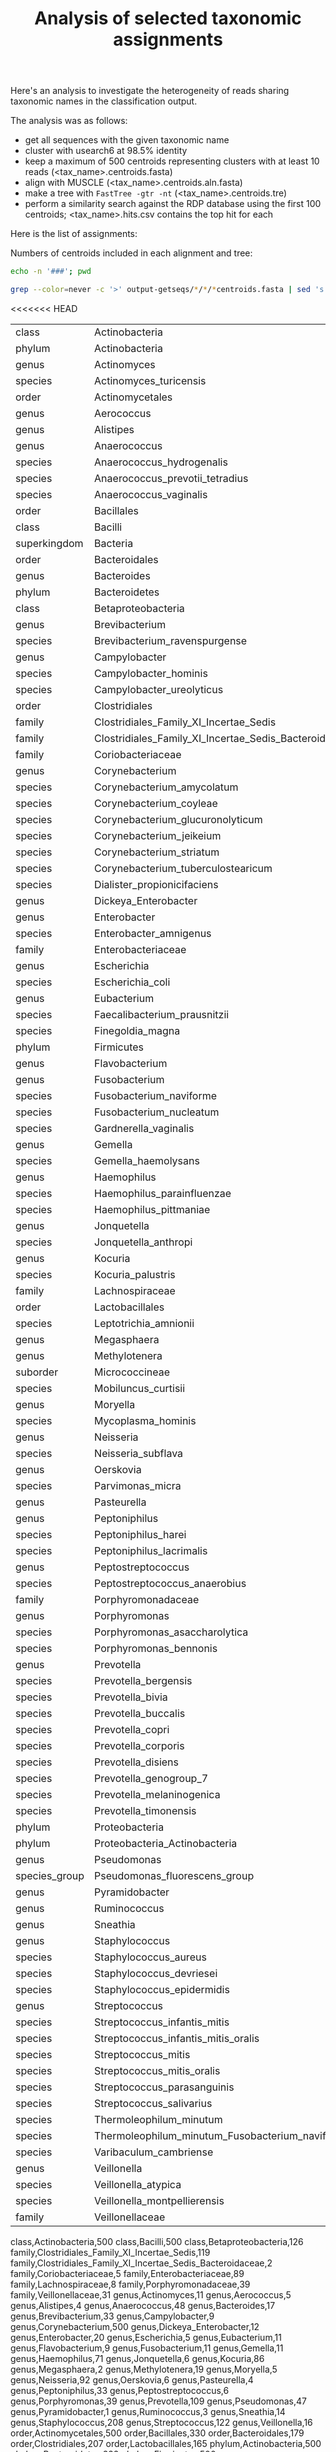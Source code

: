 #+TITLE: Analysis of selected taxonomic assignments
#+OPTIONS: ^:nil
#+PROPERTY: header-args:sh :exports results :results output

Here's an analysis to investigate the heterogeneity of reads sharing
taxonomic names in the classification output.

The analysis was as follows:

- get all sequences with the given taxonomic name
- cluster with usearch6 at 98.5% identity
- keep a maximum of 500 centroids representing clusters with at least 10 reads (<tax_name>.centroids.fasta)
- align with MUSCLE (<tax_name>.centroids.aln.fasta)
- make a tree with =FastTree -gtr -nt= (<tax_name>.centroids.tre)
- perform a similarity search against the RDP database using the first 100 centroids; <tax_name>.hits.csv contains the top hit for each

Here is the list of assignments:

Numbers of centroids included in each alignment and tree:

#+BEGIN_SRC sh
echo -n '###'; pwd
#+END_SRC

#+BEGIN_SRC sh :results output raw :shebang "#!/bin/bash"
grep --color=never -c '>' output-getseqs/*/*/*centroids.fasta | sed 's|[/:]|,|g' | csvcut -C 1,4 | csvsort -c 2 | csvlook -H
#+END_SRC

<<<<<<< HEAD
#+RESULTS:
|---------------+-------------------------------------------------------+-----|
| class         | Actinobacteria                                        | 500 |
| phylum        | Actinobacteria                                        | 500 |
| genus         | Actinomyces                                           |  11 |
| species       | Actinomyces_turicensis                                |   1 |
| order         | Actinomycetales                                       | 500 |
| genus         | Aerococcus                                            |   5 |
| genus         | Alistipes                                             |   4 |
| genus         | Anaerococcus                                          |  48 |
| species       | Anaerococcus_hydrogenalis                             |   3 |
| species       | Anaerococcus_prevotii_tetradius                       |   8 |
| species       | Anaerococcus_vaginalis                                |   4 |
| order         | Bacillales                                            | 330 |
| class         | Bacilli                                               | 500 |
| superkingdom  | Bacteria                                              | 500 |
| order         | Bacteroidales                                         | 179 |
| genus         | Bacteroides                                           |  17 |
| phylum        | Bacteroidetes                                         | 222 |
| class         | Betaproteobacteria                                    | 126 |
| genus         | Brevibacterium                                        |  33 |
| species       | Brevibacterium_ravenspurgense                         |   6 |
| genus         | Campylobacter                                         |   9 |
| species       | Campylobacter_hominis                                 |   3 |
| species       | Campylobacter_ureolyticus                             |   4 |
| order         | Clostridiales                                         | 207 |
| family        | Clostridiales_Family_XI_Incertae_Sedis                | 119 |
| family        | Clostridiales_Family_XI_Incertae_Sedis_Bacteroidaceae |   2 |
| family        | Coriobacteriaceae                                     |   5 |
| genus         | Corynebacterium                                       | 500 |
| species       | Corynebacterium_amycolatum                            |  29 |
| species       | Corynebacterium_coyleae                               |  50 |
| species       | Corynebacterium_glucuronolyticum                      |  18 |
| species       | Corynebacterium_jeikeium                              | 171 |
| species       | Corynebacterium_striatum                              |  46 |
| species       | Corynebacterium_tuberculostearicum                    | 105 |
| species       | Dialister_propionicifaciens                           |   2 |
| genus         | Dickeya_Enterobacter                                  |  12 |
| genus         | Enterobacter                                          |  20 |
| species       | Enterobacter_amnigenus                                |  11 |
| family        | Enterobacteriaceae                                    |  89 |
| genus         | Escherichia                                           |   5 |
| species       | Escherichia_coli                                      |   2 |
| genus         | Eubacterium                                           |  11 |
| species       | Faecalibacterium_prausnitzii                          |   2 |
| species       | Finegoldia_magna                                      |   8 |
| phylum        | Firmicutes                                            | 500 |
| genus         | Flavobacterium                                        |   9 |
| genus         | Fusobacterium                                         |  11 |
| species       | Fusobacterium_naviforme                               |   2 |
| species       | Fusobacterium_nucleatum                               |   5 |
| species       | Gardnerella_vaginalis                                 |  20 |
| genus         | Gemella                                               |  11 |
| species       | Gemella_haemolysans                                   |   4 |
| genus         | Haemophilus                                           |  71 |
| species       | Haemophilus_parainfluenzae                            |  39 |
| species       | Haemophilus_pittmaniae                                |   1 |
| genus         | Jonquetella                                           |   6 |
| species       | Jonquetella_anthropi                                  |   4 |
| genus         | Kocuria                                               |  86 |
| species       | Kocuria_palustris                                     |   2 |
| family        | Lachnospiraceae                                       |   8 |
| order         | Lactobacillales                                       | 165 |
| species       | Leptotrichia_amnionii                                 |   7 |
| genus         | Megasphaera                                           |   2 |
| genus         | Methylotenera                                         |  19 |
| suborder      | Micrococcineae                                        | 187 |
| species       | Mobiluncus_curtisii                                   |   1 |
| genus         | Moryella                                              |   5 |
| species       | Mycoplasma_hominis                                    |   3 |
| genus         | Neisseria                                             |  92 |
| species       | Neisseria_subflava                                    |  41 |
| genus         | Oerskovia                                             |   6 |
| species       | Parvimonas_micra                                      |   2 |
| genus         | Pasteurella                                           |   4 |
| genus         | Peptoniphilus                                         |  33 |
| species       | Peptoniphilus_harei                                   |  11 |
| species       | Peptoniphilus_lacrimalis                              |   6 |
| genus         | Peptostreptococcus                                    |   6 |
| species       | Peptostreptococcus_anaerobius                         |   3 |
| family        | Porphyromonadaceae                                    |  39 |
| genus         | Porphyromonas                                         |  39 |
| species       | Porphyromonas_asaccharolytica                         |   6 |
| species       | Porphyromonas_bennonis                                |  23 |
| genus         | Prevotella                                            | 109 |
| species       | Prevotella_bergensis                                  |   2 |
| species       | Prevotella_bivia                                      |   2 |
| species       | Prevotella_buccalis                                   |  25 |
| species       | Prevotella_copri                                      |  12 |
| species       | Prevotella_corporis                                   |   2 |
| species       | Prevotella_disiens                                    |   2 |
| species       | Prevotella_genogroup_7                                |   4 |
| species       | Prevotella_melaninogenica                             |  21 |
| species       | Prevotella_timonensis                                 |   9 |
| phylum        | Proteobacteria                                        | 354 |
| phylum        | Proteobacteria_Actinobacteria                         |  11 |
| genus         | Pseudomonas                                           |  47 |
| species_group | Pseudomonas_fluorescens_group                         |  20 |
| genus         | Pyramidobacter                                        |   1 |
| genus         | Ruminococcus                                          |   3 |
| genus         | Sneathia                                              |  14 |
| genus         | Staphylococcus                                        | 208 |
| species       | Staphylococcus_aureus                                 |   5 |
| species       | Staphylococcus_devriesei                              |  19 |
| species       | Staphylococcus_epidermidis                            |  24 |
| genus         | Streptococcus                                         | 122 |
| species       | Streptococcus_infantis_mitis                          |   7 |
| species       | Streptococcus_infantis_mitis_oralis                   |  14 |
| species       | Streptococcus_mitis                                   |  43 |
| species       | Streptococcus_mitis_oralis                            |  19 |
| species       | Streptococcus_parasanguinis                           |  14 |
| species       | Streptococcus_salivarius                              |   3 |
| species       | Thermoleophilum_minutum                               | 180 |
| species       | Thermoleophilum_minutum_Fusobacterium_naviforme       |   2 |
| species       | Varibaculum_cambriense                                |   2 |
| genus         | Veillonella                                           |  16 |
| species       | Veillonella_atypica                                   |   5 |
| species       | Veillonella_montpellierensis                          |   6 |
| family        | Veillonellaceae                                       |  31 |
|---------------+-------------------------------------------------------+-----|
class,Actinobacteria,500
class,Bacilli,500
class,Betaproteobacteria,126
family,Clostridiales_Family_XI_Incertae_Sedis,119
family,Clostridiales_Family_XI_Incertae_Sedis_Bacteroidaceae,2
family,Coriobacteriaceae,5
family,Enterobacteriaceae,89
family,Lachnospiraceae,8
family,Porphyromonadaceae,39
family,Veillonellaceae,31
genus,Actinomyces,11
genus,Aerococcus,5
genus,Alistipes,4
genus,Anaerococcus,48
genus,Bacteroides,17
genus,Brevibacterium,33
genus,Campylobacter,9
genus,Corynebacterium,500
genus,Dickeya_Enterobacter,12
genus,Enterobacter,20
genus,Escherichia,5
genus,Eubacterium,11
genus,Flavobacterium,9
genus,Fusobacterium,11
genus,Gemella,11
genus,Haemophilus,71
genus,Jonquetella,6
genus,Kocuria,86
genus,Megasphaera,2
genus,Methylotenera,19
genus,Moryella,5
genus,Neisseria,92
genus,Oerskovia,6
genus,Pasteurella,4
genus,Peptoniphilus,33
genus,Peptostreptococcus,6
genus,Porphyromonas,39
genus,Prevotella,109
genus,Pseudomonas,47
genus,Pyramidobacter,1
genus,Ruminococcus,3
genus,Sneathia,14
genus,Staphylococcus,208
genus,Streptococcus,122
genus,Veillonella,16
order,Actinomycetales,500
order,Bacillales,330
order,Bacteroidales,179
order,Clostridiales,207
order,Lactobacillales,165
phylum,Actinobacteria,500
phylum,Bacteroidetes,222
phylum,Firmicutes,500
phylum,Proteobacteria,354
phylum,Proteobacteria_Actinobacteria,11
species,Actinomyces_turicensis,1
species,Anaerococcus_hydrogenalis,3
species,Anaerococcus_prevotii_tetradius,8
species,Anaerococcus_vaginalis,4
species,Brevibacterium_ravenspurgense,6
species,Campylobacter_hominis,3
species,Campylobacter_ureolyticus,4
species,Corynebacterium_amycolatum,29
species,Corynebacterium_coyleae,50
species,Corynebacterium_glucuronolyticum,18
species,Corynebacterium_jeikeium,171
species,Corynebacterium_striatum,46
species,Corynebacterium_tuberculostearicum,105
species,Dialister_propionicifaciens,2
species,Enterobacter_amnigenus,11
species,Escherichia_coli,2
species,Faecalibacterium_prausnitzii,2
species,Finegoldia_magna,8
species,Fusobacterium_naviforme,2
species,Fusobacterium_nucleatum,5
species,Gardnerella_vaginalis,20
species,Gemella_haemolysans,4
species,Haemophilus_parainfluenzae,39
species,Haemophilus_pittmaniae,1
species,Jonquetella_anthropi,4
species,Kocuria_palustris,2
species,Leptotrichia_amnionii,7
species,Mobiluncus_curtisii,1
species,Mycoplasma_hominis,3
species,Neisseria_subflava,41
species,Parvimonas_micra,2
species,Peptoniphilus_harei,11
species,Peptoniphilus_lacrimalis,6
species,Peptostreptococcus_anaerobius,3
species,Porphyromonas_asaccharolytica,6
species,Porphyromonas_bennonis,23
species,Prevotella_bergensis,2
species,Prevotella_bivia,2
species,Prevotella_buccalis,25
species,Prevotella_copri,12
species,Prevotella_corporis,2
species,Prevotella_disiens,2
species,Prevotella_genogroup_7,4
species,Prevotella_melaninogenica,21
species,Prevotella_timonensis,9
species,Staphylococcus_aureus,5
species,Staphylococcus_devriesei,19
species,Staphylococcus_epidermidis,24
species,Streptococcus_infantis_mitis,7
species,Streptococcus_infantis_mitis_oralis,14
species,Streptococcus_mitis,43
species,Streptococcus_mitis_oralis,19
species,Streptococcus_parasanguinis,14
species,Streptococcus_salivarius,3
species,Thermoleophilum_minutum,180
species,Thermoleophilum_minutum_Fusobacterium_naviforme,2
species,Varibaculum_cambriense,2
species,Veillonella_atypica,5
species,Veillonella_montpellierensis,6
species_group,Pseudomonas_fluorescens_group,20
suborder,Micrococcineae,187
superkingdom,Bacteria,500
class,Actinobacteria.centroids.fasta,500
class,Bacilli.centroids.fasta,500
class,Betaproteobacteria.centroids.fasta,126
family,Clostridiales_Family_XI_Incertae_Sedis.centroids.fasta,119
family,Clostridiales_Family_XI_Incertae_Sedis_Bacteroidaceae.centroids.fasta,2
family,Coriobacteriaceae.centroids.fasta,5
family,Enterobacteriaceae.centroids.fasta,89
family,Lachnospiraceae.centroids.fasta,8
family,Porphyromonadaceae.centroids.fasta,39
family,Veillonellaceae.centroids.fasta,31
genus,Actinomyces.centroids.fasta,11
genus,Aerococcus.centroids.fasta,5
genus,Alistipes.centroids.fasta,4
genus,Anaerococcus.centroids.fasta,48
genus,Bacteroides.centroids.fasta,17
genus,Brevibacterium.centroids.fasta,33
genus,Campylobacter.centroids.fasta,9
genus,Corynebacterium.centroids.fasta,500
genus,Dickeya_Enterobacter.centroids.fasta,12
genus,Enterobacter.centroids.fasta,20
genus,Escherichia.centroids.fasta,5
genus,Eubacterium.centroids.fasta,11
genus,Flavobacterium.centroids.fasta,9
genus,Fusobacterium.centroids.fasta,11
genus,Gemella.centroids.fasta,11
genus,Haemophilus.centroids.fasta,71
genus,Jonquetella.centroids.fasta,6
genus,Kocuria.centroids.fasta,86
genus,Megasphaera.centroids.fasta,2
genus,Methylotenera.centroids.fasta,19
genus,Moryella.centroids.fasta,5
genus,Neisseria.centroids.fasta,92
genus,Oerskovia.centroids.fasta,6
genus,Pasteurella.centroids.fasta,4
genus,Peptoniphilus.centroids.fasta,33
genus,Peptostreptococcus.centroids.fasta,6
genus,Porphyromonas.centroids.fasta,39
genus,Prevotella.centroids.fasta,109
genus,Pseudomonas.centroids.fasta,47
genus,Pyramidobacter.centroids.fasta,1
genus,Ruminococcus.centroids.fasta,3
genus,Sneathia.centroids.fasta,14
genus,Staphylococcus.centroids.fasta,208
genus,Streptococcus.centroids.fasta,122
genus,Veillonella.centroids.fasta,16
order,Actinomycetales.centroids.fasta,500
order,Bacillales.centroids.fasta,330
order,Bacteroidales.centroids.fasta,179
order,Clostridiales.centroids.fasta,207
order,Lactobacillales.centroids.fasta,165
phylum,Actinobacteria.centroids.fasta,500
phylum,Bacteroidetes.centroids.fasta,222
phylum,Firmicutes.centroids.fasta,500
phylum,Proteobacteria.centroids.fasta,354
phylum,Proteobacteria_Actinobacteria.centroids.fasta,11
species,Actinomyces_turicensis.centroids.fasta,1
species,Anaerococcus_hydrogenalis.centroids.fasta,3
species,Anaerococcus_prevotii_tetradius.centroids.fasta,8
species,Anaerococcus_vaginalis.centroids.fasta,4
species,Brevibacterium_ravenspurgense.centroids.fasta,6
species,Campylobacter_hominis.centroids.fasta,3
species,Campylobacter_ureolyticus.centroids.fasta,4
species,Corynebacterium_amycolatum.centroids.fasta,29
species,Corynebacterium_coyleae.centroids.fasta,50
species,Corynebacterium_glucuronolyticum.centroids.fasta,18
species,Corynebacterium_jeikeium.centroids.fasta,171
species,Corynebacterium_striatum.centroids.fasta,46
species,Corynebacterium_tuberculostearicum.centroids.fasta,105
species,Dialister_propionicifaciens.centroids.fasta,2
species,Enterobacter_amnigenus.centroids.fasta,11
species,Escherichia_coli.centroids.fasta,2
species,Faecalibacterium_prausnitzii.centroids.fasta,2
species,Finegoldia_magna.centroids.fasta,8
species,Fusobacterium_naviforme.centroids.fasta,2
species,Fusobacterium_nucleatum.centroids.fasta,5
species,Gardnerella_vaginalis.centroids.fasta,20
species,Gemella_haemolysans.centroids.fasta,4
species,Haemophilus_parainfluenzae.centroids.fasta,39
species,Haemophilus_pittmaniae.centroids.fasta,1
species,Jonquetella_anthropi.centroids.fasta,4
species,Kocuria_palustris.centroids.fasta,2
species,Leptotrichia_amnionii.centroids.fasta,7
species,Mobiluncus_curtisii.centroids.fasta,1
species,Mycoplasma_hominis.centroids.fasta,3
species,Neisseria_subflava.centroids.fasta,41
species,Parvimonas_micra.centroids.fasta,2
species,Peptoniphilus_harei.centroids.fasta,11
species,Peptoniphilus_lacrimalis.centroids.fasta,6
species,Peptostreptococcus_anaerobius.centroids.fasta,3
species,Porphyromonas_asaccharolytica.centroids.fasta,6
species,Porphyromonas_bennonis.centroids.fasta,23
species,Prevotella_bergensis.centroids.fasta,2
species,Prevotella_bivia.centroids.fasta,2
species,Prevotella_buccalis.centroids.fasta,25
species,Prevotella_copri.centroids.fasta,12
species,Prevotella_corporis.centroids.fasta,2
species,Prevotella_disiens.centroids.fasta,2
species,Prevotella_genogroup_7.centroids.fasta,4
species,Prevotella_melaninogenica.centroids.fasta,21
species,Prevotella_timonensis.centroids.fasta,9
species,Staphylococcus_aureus.centroids.fasta,5
species,Staphylococcus_devriesei.centroids.fasta,19
species,Staphylococcus_epidermidis.centroids.fasta,24
species,Streptococcus_infantis_mitis.centroids.fasta,7
species,Streptococcus_infantis_mitis_oralis.centroids.fasta,14
species,Streptococcus_mitis.centroids.fasta,43
species,Streptococcus_mitis_oralis.centroids.fasta,19
species,Streptococcus_parasanguinis.centroids.fasta,14
species,Streptococcus_salivarius.centroids.fasta,3
species,Thermoleophilum_minutum.centroids.fasta,180
species,Thermoleophilum_minutum_Fusobacterium_naviforme.centroids.fasta,2
species,Varibaculum_cambriense.centroids.fasta,2
species,Veillonella_atypica.centroids.fasta,5
species,Veillonella_montpellierensis.centroids.fasta,6
species_group,Pseudomonas_fluorescens_group.centroids.fasta,20
suborder,Micrococcineae.centroids.fasta,187
superkingdom,Bacteria.centroids.fasta,500
class,Actinobacteria,Actinobacteria.centroids.fasta,500
class,Bacilli,Bacilli.centroids.fasta,500
class,Betaproteobacteria,Betaproteobacteria.centroids.fasta,126
family,Clostridiales_Family_XI_Incertae_Sedis,Clostridiales_Family_XI_Incertae_Sedis.centroids.fasta,119
family,Clostridiales_Family_XI_Incertae_Sedis_Bacteroidaceae,Clostridiales_Family_XI_Incertae_Sedis_Bacteroidaceae.centroids.fasta,2
family,Coriobacteriaceae,Coriobacteriaceae.centroids.fasta,5
family,Enterobacteriaceae,Enterobacteriaceae.centroids.fasta,89
family,Lachnospiraceae,Lachnospiraceae.centroids.fasta,8
family,Porphyromonadaceae,Porphyromonadaceae.centroids.fasta,39
family,Veillonellaceae,Veillonellaceae.centroids.fasta,31
genus,Actinomyces,Actinomyces.centroids.fasta,11
genus,Aerococcus,Aerococcus.centroids.fasta,5
genus,Alistipes,Alistipes.centroids.fasta,4
genus,Anaerococcus,Anaerococcus.centroids.fasta,48
genus,Bacteroides,Bacteroides.centroids.fasta,17
genus,Brevibacterium,Brevibacterium.centroids.fasta,33
genus,Campylobacter,Campylobacter.centroids.fasta,9
genus,Corynebacterium,Corynebacterium.centroids.fasta,500
genus,Dickeya_Enterobacter,Dickeya_Enterobacter.centroids.fasta,12
genus,Enterobacter,Enterobacter.centroids.fasta,20
genus,Escherichia,Escherichia.centroids.fasta,5
genus,Eubacterium,Eubacterium.centroids.fasta,11
genus,Flavobacterium,Flavobacterium.centroids.fasta,9
genus,Fusobacterium,Fusobacterium.centroids.fasta,11
genus,Gemella,Gemella.centroids.fasta,11
genus,Haemophilus,Haemophilus.centroids.fasta,71
genus,Jonquetella,Jonquetella.centroids.fasta,6
genus,Kocuria,Kocuria.centroids.fasta,86
genus,Megasphaera,Megasphaera.centroids.fasta,2
genus,Methylotenera,Methylotenera.centroids.fasta,19
genus,Moryella,Moryella.centroids.fasta,5
genus,Neisseria,Neisseria.centroids.fasta,92
genus,Oerskovia,Oerskovia.centroids.fasta,6
genus,Pasteurella,Pasteurella.centroids.fasta,4
genus,Peptoniphilus,Peptoniphilus.centroids.fasta,33
genus,Peptostreptococcus,Peptostreptococcus.centroids.fasta,6
genus,Porphyromonas,Porphyromonas.centroids.fasta,39
genus,Prevotella,Prevotella.centroids.fasta,109
genus,Pseudomonas,Pseudomonas.centroids.fasta,47
genus,Pyramidobacter,Pyramidobacter.centroids.fasta,1
genus,Ruminococcus,Ruminococcus.centroids.fasta,3
genus,Sneathia,Sneathia.centroids.fasta,14
genus,Staphylococcus,Staphylococcus.centroids.fasta,208
genus,Streptococcus,Streptococcus.centroids.fasta,122
genus,Veillonella,Veillonella.centroids.fasta,16
order,Actinomycetales,Actinomycetales.centroids.fasta,500
order,Bacillales,Bacillales.centroids.fasta,330
order,Bacteroidales,Bacteroidales.centroids.fasta,179
order,Clostridiales,Clostridiales.centroids.fasta,207
order,Lactobacillales,Lactobacillales.centroids.fasta,165
phylum,Actinobacteria,Actinobacteria.centroids.fasta,500
phylum,Bacteroidetes,Bacteroidetes.centroids.fasta,222
phylum,Firmicutes,Firmicutes.centroids.fasta,500
phylum,Proteobacteria,Proteobacteria.centroids.fasta,354
phylum,Proteobacteria_Actinobacteria,Proteobacteria_Actinobacteria.centroids.fasta,11
species,Actinomyces_turicensis,Actinomyces_turicensis.centroids.fasta,1
species,Anaerococcus_hydrogenalis,Anaerococcus_hydrogenalis.centroids.fasta,3
species,Anaerococcus_prevotii_tetradius,Anaerococcus_prevotii_tetradius.centroids.fasta,8
species,Anaerococcus_vaginalis,Anaerococcus_vaginalis.centroids.fasta,4
species,Brevibacterium_ravenspurgense,Brevibacterium_ravenspurgense.centroids.fasta,6
species,Campylobacter_hominis,Campylobacter_hominis.centroids.fasta,3
species,Campylobacter_ureolyticus,Campylobacter_ureolyticus.centroids.fasta,4
species,Corynebacterium_amycolatum,Corynebacterium_amycolatum.centroids.fasta,29
species,Corynebacterium_coyleae,Corynebacterium_coyleae.centroids.fasta,50
species,Corynebacterium_glucuronolyticum,Corynebacterium_glucuronolyticum.centroids.fasta,18
species,Corynebacterium_jeikeium,Corynebacterium_jeikeium.centroids.fasta,171
species,Corynebacterium_striatum,Corynebacterium_striatum.centroids.fasta,46
species,Corynebacterium_tuberculostearicum,Corynebacterium_tuberculostearicum.centroids.fasta,105
species,Dialister_propionicifaciens,Dialister_propionicifaciens.centroids.fasta,2
species,Enterobacter_amnigenus,Enterobacter_amnigenus.centroids.fasta,11
species,Escherichia_coli,Escherichia_coli.centroids.fasta,2
species,Faecalibacterium_prausnitzii,Faecalibacterium_prausnitzii.centroids.fasta,2
species,Finegoldia_magna,Finegoldia_magna.centroids.fasta,8
species,Fusobacterium_naviforme,Fusobacterium_naviforme.centroids.fasta,2
species,Fusobacterium_nucleatum,Fusobacterium_nucleatum.centroids.fasta,5
species,Gardnerella_vaginalis,Gardnerella_vaginalis.centroids.fasta,20
species,Gemella_haemolysans,Gemella_haemolysans.centroids.fasta,4
species,Haemophilus_parainfluenzae,Haemophilus_parainfluenzae.centroids.fasta,39
species,Haemophilus_pittmaniae,Haemophilus_pittmaniae.centroids.fasta,1
species,Jonquetella_anthropi,Jonquetella_anthropi.centroids.fasta,4
species,Kocuria_palustris,Kocuria_palustris.centroids.fasta,2
species,Leptotrichia_amnionii,Leptotrichia_amnionii.centroids.fasta,7
species,Mobiluncus_curtisii,Mobiluncus_curtisii.centroids.fasta,1
species,Mycoplasma_hominis,Mycoplasma_hominis.centroids.fasta,3
species,Neisseria_subflava,Neisseria_subflava.centroids.fasta,41
species,Parvimonas_micra,Parvimonas_micra.centroids.fasta,2
species,Peptoniphilus_harei,Peptoniphilus_harei.centroids.fasta,11
species,Peptoniphilus_lacrimalis,Peptoniphilus_lacrimalis.centroids.fasta,6
species,Peptostreptococcus_anaerobius,Peptostreptococcus_anaerobius.centroids.fasta,3
species,Porphyromonas_asaccharolytica,Porphyromonas_asaccharolytica.centroids.fasta,6
species,Porphyromonas_bennonis,Porphyromonas_bennonis.centroids.fasta,23
species,Prevotella_bergensis,Prevotella_bergensis.centroids.fasta,2
species,Prevotella_bivia,Prevotella_bivia.centroids.fasta,2
species,Prevotella_buccalis,Prevotella_buccalis.centroids.fasta,25
species,Prevotella_copri,Prevotella_copri.centroids.fasta,12
species,Prevotella_corporis,Prevotella_corporis.centroids.fasta,2
species,Prevotella_disiens,Prevotella_disiens.centroids.fasta,2
species,Prevotella_genogroup_7,Prevotella_genogroup_7.centroids.fasta,4
species,Prevotella_melaninogenica,Prevotella_melaninogenica.centroids.fasta,21
species,Prevotella_timonensis,Prevotella_timonensis.centroids.fasta,9
species,Staphylococcus_aureus,Staphylococcus_aureus.centroids.fasta,5
species,Staphylococcus_devriesei,Staphylococcus_devriesei.centroids.fasta,19
species,Staphylococcus_epidermidis,Staphylococcus_epidermidis.centroids.fasta,24
species,Streptococcus_infantis_mitis,Streptococcus_infantis_mitis.centroids.fasta,7
species,Streptococcus_infantis_mitis_oralis,Streptococcus_infantis_mitis_oralis.centroids.fasta,14
species,Streptococcus_mitis,Streptococcus_mitis.centroids.fasta,43
species,Streptococcus_mitis_oralis,Streptococcus_mitis_oralis.centroids.fasta,19
species,Streptococcus_parasanguinis,Streptococcus_parasanguinis.centroids.fasta,14
species,Streptococcus_salivarius,Streptococcus_salivarius.centroids.fasta,3
species,Thermoleophilum_minutum,Thermoleophilum_minutum.centroids.fasta,180
species,Thermoleophilum_minutum_Fusobacterium_naviforme,Thermoleophilum_minutum_Fusobacterium_naviforme.centroids.fasta,2
species,Varibaculum_cambriense,Varibaculum_cambriense.centroids.fasta,2
species,Veillonella_atypica,Veillonella_atypica.centroids.fasta,5
species,Veillonella_montpellierensis,Veillonella_montpellierensis.centroids.fasta,6
species_group,Pseudomonas_fluorescens_group,Pseudomonas_fluorescens_group.centroids.fasta,20
suborder,Micrococcineae,Micrococcineae.centroids.fasta,187
superkingdom,Bacteria,Bacteria.centroids.fasta,500
output-getseqs,class,Actinobacteria,Actinobacteria.centroids.fasta,500
output-getseqs,class,Bacilli,Bacilli.centroids.fasta,500
output-getseqs,class,Betaproteobacteria,Betaproteobacteria.centroids.fasta,126
output-getseqs,family,Clostridiales_Family_XI_Incertae_Sedis,Clostridiales_Family_XI_Incertae_Sedis.centroids.fasta,119
output-getseqs,family,Clostridiales_Family_XI_Incertae_Sedis_Bacteroidaceae,Clostridiales_Family_XI_Incertae_Sedis_Bacteroidaceae.centroids.fasta,2
output-getseqs,family,Coriobacteriaceae,Coriobacteriaceae.centroids.fasta,5
output-getseqs,family,Enterobacteriaceae,Enterobacteriaceae.centroids.fasta,89
output-getseqs,family,Lachnospiraceae,Lachnospiraceae.centroids.fasta,8
output-getseqs,family,Porphyromonadaceae,Porphyromonadaceae.centroids.fasta,39
output-getseqs,family,Veillonellaceae,Veillonellaceae.centroids.fasta,31
output-getseqs,genus,Actinomyces,Actinomyces.centroids.fasta,11
output-getseqs,genus,Aerococcus,Aerococcus.centroids.fasta,5
output-getseqs,genus,Alistipes,Alistipes.centroids.fasta,4
output-getseqs,genus,Anaerococcus,Anaerococcus.centroids.fasta,48
output-getseqs,genus,Bacteroides,Bacteroides.centroids.fasta,17
output-getseqs,genus,Brevibacterium,Brevibacterium.centroids.fasta,33
output-getseqs,genus,Campylobacter,Campylobacter.centroids.fasta,9
output-getseqs,genus,Corynebacterium,Corynebacterium.centroids.fasta,500
output-getseqs,genus,Dickeya_Enterobacter,Dickeya_Enterobacter.centroids.fasta,12
output-getseqs,genus,Enterobacter,Enterobacter.centroids.fasta,20
output-getseqs,genus,Escherichia,Escherichia.centroids.fasta,5
output-getseqs,genus,Eubacterium,Eubacterium.centroids.fasta,11
output-getseqs,genus,Flavobacterium,Flavobacterium.centroids.fasta,9
output-getseqs,genus,Fusobacterium,Fusobacterium.centroids.fasta,11
output-getseqs,genus,Gemella,Gemella.centroids.fasta,11
output-getseqs,genus,Haemophilus,Haemophilus.centroids.fasta,71
output-getseqs,genus,Jonquetella,Jonquetella.centroids.fasta,6
output-getseqs,genus,Kocuria,Kocuria.centroids.fasta,86
output-getseqs,genus,Megasphaera,Megasphaera.centroids.fasta,2
output-getseqs,genus,Methylotenera,Methylotenera.centroids.fasta,19
output-getseqs,genus,Moryella,Moryella.centroids.fasta,5
output-getseqs,genus,Neisseria,Neisseria.centroids.fasta,92
output-getseqs,genus,Oerskovia,Oerskovia.centroids.fasta,6
output-getseqs,genus,Pasteurella,Pasteurella.centroids.fasta,4
output-getseqs,genus,Peptoniphilus,Peptoniphilus.centroids.fasta,33
output-getseqs,genus,Peptostreptococcus,Peptostreptococcus.centroids.fasta,6
output-getseqs,genus,Porphyromonas,Porphyromonas.centroids.fasta,39
output-getseqs,genus,Prevotella,Prevotella.centroids.fasta,109
output-getseqs,genus,Pseudomonas,Pseudomonas.centroids.fasta,47
output-getseqs,genus,Pyramidobacter,Pyramidobacter.centroids.fasta,1
output-getseqs,genus,Ruminococcus,Ruminococcus.centroids.fasta,3
output-getseqs,genus,Sneathia,Sneathia.centroids.fasta,14
output-getseqs,genus,Staphylococcus,Staphylococcus.centroids.fasta,208
output-getseqs,genus,Streptococcus,Streptococcus.centroids.fasta,122
output-getseqs,genus,Veillonella,Veillonella.centroids.fasta,16
output-getseqs,order,Actinomycetales,Actinomycetales.centroids.fasta,500
output-getseqs,order,Bacillales,Bacillales.centroids.fasta,330
output-getseqs,order,Bacteroidales,Bacteroidales.centroids.fasta,179
output-getseqs,order,Clostridiales,Clostridiales.centroids.fasta,207
output-getseqs,order,Lactobacillales,Lactobacillales.centroids.fasta,165
output-getseqs,phylum,Actinobacteria,Actinobacteria.centroids.fasta,500
output-getseqs,phylum,Bacteroidetes,Bacteroidetes.centroids.fasta,222
output-getseqs,phylum,Firmicutes,Firmicutes.centroids.fasta,500
output-getseqs,phylum,Proteobacteria,Proteobacteria.centroids.fasta,354
output-getseqs,phylum,Proteobacteria_Actinobacteria,Proteobacteria_Actinobacteria.centroids.fasta,11
output-getseqs,species,Actinomyces_turicensis,Actinomyces_turicensis.centroids.fasta,1
output-getseqs,species,Anaerococcus_hydrogenalis,Anaerococcus_hydrogenalis.centroids.fasta,3
output-getseqs,species,Anaerococcus_prevotii_tetradius,Anaerococcus_prevotii_tetradius.centroids.fasta,8
output-getseqs,species,Anaerococcus_vaginalis,Anaerococcus_vaginalis.centroids.fasta,4
output-getseqs,species,Brevibacterium_ravenspurgense,Brevibacterium_ravenspurgense.centroids.fasta,6
output-getseqs,species,Campylobacter_hominis,Campylobacter_hominis.centroids.fasta,3
output-getseqs,species,Campylobacter_ureolyticus,Campylobacter_ureolyticus.centroids.fasta,4
output-getseqs,species,Corynebacterium_amycolatum,Corynebacterium_amycolatum.centroids.fasta,29
output-getseqs,species,Corynebacterium_coyleae,Corynebacterium_coyleae.centroids.fasta,50
output-getseqs,species,Corynebacterium_glucuronolyticum,Corynebacterium_glucuronolyticum.centroids.fasta,18
output-getseqs,species,Corynebacterium_jeikeium,Corynebacterium_jeikeium.centroids.fasta,171
output-getseqs,species,Corynebacterium_striatum,Corynebacterium_striatum.centroids.fasta,46
output-getseqs,species,Corynebacterium_tuberculostearicum,Corynebacterium_tuberculostearicum.centroids.fasta,105
output-getseqs,species,Dialister_propionicifaciens,Dialister_propionicifaciens.centroids.fasta,2
output-getseqs,species,Enterobacter_amnigenus,Enterobacter_amnigenus.centroids.fasta,11
output-getseqs,species,Escherichia_coli,Escherichia_coli.centroids.fasta,2
output-getseqs,species,Faecalibacterium_prausnitzii,Faecalibacterium_prausnitzii.centroids.fasta,2
output-getseqs,species,Finegoldia_magna,Finegoldia_magna.centroids.fasta,8
output-getseqs,species,Fusobacterium_naviforme,Fusobacterium_naviforme.centroids.fasta,2
output-getseqs,species,Fusobacterium_nucleatum,Fusobacterium_nucleatum.centroids.fasta,5
output-getseqs,species,Gardnerella_vaginalis,Gardnerella_vaginalis.centroids.fasta,20
output-getseqs,species,Gemella_haemolysans,Gemella_haemolysans.centroids.fasta,4
output-getseqs,species,Haemophilus_parainfluenzae,Haemophilus_parainfluenzae.centroids.fasta,39
output-getseqs,species,Haemophilus_pittmaniae,Haemophilus_pittmaniae.centroids.fasta,1
output-getseqs,species,Jonquetella_anthropi,Jonquetella_anthropi.centroids.fasta,4
output-getseqs,species,Kocuria_palustris,Kocuria_palustris.centroids.fasta,2
output-getseqs,species,Leptotrichia_amnionii,Leptotrichia_amnionii.centroids.fasta,7
output-getseqs,species,Mobiluncus_curtisii,Mobiluncus_curtisii.centroids.fasta,1
output-getseqs,species,Mycoplasma_hominis,Mycoplasma_hominis.centroids.fasta,3
output-getseqs,species,Neisseria_subflava,Neisseria_subflava.centroids.fasta,41
output-getseqs,species,Parvimonas_micra,Parvimonas_micra.centroids.fasta,2
output-getseqs,species,Peptoniphilus_harei,Peptoniphilus_harei.centroids.fasta,11
output-getseqs,species,Peptoniphilus_lacrimalis,Peptoniphilus_lacrimalis.centroids.fasta,6
output-getseqs,species,Peptostreptococcus_anaerobius,Peptostreptococcus_anaerobius.centroids.fasta,3
output-getseqs,species,Porphyromonas_asaccharolytica,Porphyromonas_asaccharolytica.centroids.fasta,6
output-getseqs,species,Porphyromonas_bennonis,Porphyromonas_bennonis.centroids.fasta,23
output-getseqs,species,Prevotella_bergensis,Prevotella_bergensis.centroids.fasta,2
output-getseqs,species,Prevotella_bivia,Prevotella_bivia.centroids.fasta,2
output-getseqs,species,Prevotella_buccalis,Prevotella_buccalis.centroids.fasta,25
output-getseqs,species,Prevotella_copri,Prevotella_copri.centroids.fasta,12
output-getseqs,species,Prevotella_corporis,Prevotella_corporis.centroids.fasta,2
output-getseqs,species,Prevotella_disiens,Prevotella_disiens.centroids.fasta,2
output-getseqs,species,Prevotella_genogroup_7,Prevotella_genogroup_7.centroids.fasta,4
output-getseqs,species,Prevotella_melaninogenica,Prevotella_melaninogenica.centroids.fasta,21
output-getseqs,species,Prevotella_timonensis,Prevotella_timonensis.centroids.fasta,9
output-getseqs,species,Staphylococcus_aureus,Staphylococcus_aureus.centroids.fasta,5
output-getseqs,species,Staphylococcus_devriesei,Staphylococcus_devriesei.centroids.fasta,19
output-getseqs,species,Staphylococcus_epidermidis,Staphylococcus_epidermidis.centroids.fasta,24
output-getseqs,species,Streptococcus_infantis_mitis,Streptococcus_infantis_mitis.centroids.fasta,7
output-getseqs,species,Streptococcus_infantis_mitis_oralis,Streptococcus_infantis_mitis_oralis.centroids.fasta,14
output-getseqs,species,Streptococcus_mitis,Streptococcus_mitis.centroids.fasta,43
output-getseqs,species,Streptococcus_mitis_oralis,Streptococcus_mitis_oralis.centroids.fasta,19
output-getseqs,species,Streptococcus_parasanguinis,Streptococcus_parasanguinis.centroids.fasta,14
output-getseqs,species,Streptococcus_salivarius,Streptococcus_salivarius.centroids.fasta,3
output-getseqs,species,Thermoleophilum_minutum,Thermoleophilum_minutum.centroids.fasta,180
output-getseqs,species,Thermoleophilum_minutum_Fusobacterium_naviforme,Thermoleophilum_minutum_Fusobacterium_naviforme.centroids.fasta,2
output-getseqs,species,Varibaculum_cambriense,Varibaculum_cambriense.centroids.fasta,2
output-getseqs,species,Veillonella_atypica,Veillonella_atypica.centroids.fasta,5
output-getseqs,species,Veillonella_montpellierensis,Veillonella_montpellierensis.centroids.fasta,6
output-getseqs,species_group,Pseudomonas_fluorescens_group,Pseudomonas_fluorescens_group.centroids.fasta,20
output-getseqs,suborder,Micrococcineae,Micrococcineae.centroids.fasta,187
output-getseqs,superkingdom,Bacteria,Bacteria.centroids.fasta,500
output-getseqs/class/Actinobacteria/Actinobacteria.centroids.fasta:500
output-getseqs/class/Bacilli/Bacilli.centroids.fasta:500
output-getseqs/class/Betaproteobacteria/Betaproteobacteria.centroids.fasta:126
output-getseqs/family/Clostridiales_Family_XI_Incertae_Sedis/Clostridiales_Family_XI_Incertae_Sedis.centroids.fasta:119
output-getseqs/family/Clostridiales_Family_XI_Incertae_Sedis_Bacteroidaceae/Clostridiales_Family_XI_Incertae_Sedis_Bacteroidaceae.centroids.fasta:2
output-getseqs/family/Coriobacteriaceae/Coriobacteriaceae.centroids.fasta:5
output-getseqs/family/Enterobacteriaceae/Enterobacteriaceae.centroids.fasta:89
output-getseqs/family/Lachnospiraceae/Lachnospiraceae.centroids.fasta:8
output-getseqs/family/Porphyromonadaceae/Porphyromonadaceae.centroids.fasta:39
output-getseqs/family/Veillonellaceae/Veillonellaceae.centroids.fasta:31
output-getseqs/genus/Actinomyces/Actinomyces.centroids.fasta:11
output-getseqs/genus/Aerococcus/Aerococcus.centroids.fasta:5
output-getseqs/genus/Alistipes/Alistipes.centroids.fasta:4
output-getseqs/genus/Anaerococcus/Anaerococcus.centroids.fasta:48
output-getseqs/genus/Bacteroides/Bacteroides.centroids.fasta:17
output-getseqs/genus/Brevibacterium/Brevibacterium.centroids.fasta:33
output-getseqs/genus/Campylobacter/Campylobacter.centroids.fasta:9
output-getseqs/genus/Corynebacterium/Corynebacterium.centroids.fasta:500
output-getseqs/genus/Dickeya_Enterobacter/Dickeya_Enterobacter.centroids.fasta:12
output-getseqs/genus/Enterobacter/Enterobacter.centroids.fasta:20
output-getseqs/genus/Escherichia/Escherichia.centroids.fasta:5
output-getseqs/genus/Eubacterium/Eubacterium.centroids.fasta:11
output-getseqs/genus/Flavobacterium/Flavobacterium.centroids.fasta:9
output-getseqs/genus/Fusobacterium/Fusobacterium.centroids.fasta:11
output-getseqs/genus/Gemella/Gemella.centroids.fasta:11
output-getseqs/genus/Haemophilus/Haemophilus.centroids.fasta:71
output-getseqs/genus/Jonquetella/Jonquetella.centroids.fasta:6
output-getseqs/genus/Kocuria/Kocuria.centroids.fasta:86
output-getseqs/genus/Megasphaera/Megasphaera.centroids.fasta:2
output-getseqs/genus/Methylotenera/Methylotenera.centroids.fasta:19
output-getseqs/genus/Moryella/Moryella.centroids.fasta:5
output-getseqs/genus/Neisseria/Neisseria.centroids.fasta:92
output-getseqs/genus/Oerskovia/Oerskovia.centroids.fasta:6
output-getseqs/genus/Pasteurella/Pasteurella.centroids.fasta:4
output-getseqs/genus/Peptoniphilus/Peptoniphilus.centroids.fasta:33
output-getseqs/genus/Peptostreptococcus/Peptostreptococcus.centroids.fasta:6
output-getseqs/genus/Porphyromonas/Porphyromonas.centroids.fasta:39
output-getseqs/genus/Prevotella/Prevotella.centroids.fasta:109
output-getseqs/genus/Pseudomonas/Pseudomonas.centroids.fasta:47
output-getseqs/genus/Pyramidobacter/Pyramidobacter.centroids.fasta:1
output-getseqs/genus/Ruminococcus/Ruminococcus.centroids.fasta:3
output-getseqs/genus/Sneathia/Sneathia.centroids.fasta:14
output-getseqs/genus/Staphylococcus/Staphylococcus.centroids.fasta:208
output-getseqs/genus/Streptococcus/Streptococcus.centroids.fasta:122
output-getseqs/genus/Veillonella/Veillonella.centroids.fasta:16
output-getseqs/order/Actinomycetales/Actinomycetales.centroids.fasta:500
output-getseqs/order/Bacillales/Bacillales.centroids.fasta:330
output-getseqs/order/Bacteroidales/Bacteroidales.centroids.fasta:179
output-getseqs/order/Clostridiales/Clostridiales.centroids.fasta:207
output-getseqs/order/Lactobacillales/Lactobacillales.centroids.fasta:165
output-getseqs/phylum/Actinobacteria/Actinobacteria.centroids.fasta:500
output-getseqs/phylum/Bacteroidetes/Bacteroidetes.centroids.fasta:222
output-getseqs/phylum/Firmicutes/Firmicutes.centroids.fasta:500
output-getseqs/phylum/Proteobacteria/Proteobacteria.centroids.fasta:354
output-getseqs/phylum/Proteobacteria_Actinobacteria/Proteobacteria_Actinobacteria.centroids.fasta:11
output-getseqs/species/Actinomyces_turicensis/Actinomyces_turicensis.centroids.fasta:1
output-getseqs/species/Anaerococcus_hydrogenalis/Anaerococcus_hydrogenalis.centroids.fasta:3
output-getseqs/species/Anaerococcus_prevotii_tetradius/Anaerococcus_prevotii_tetradius.centroids.fasta:8
output-getseqs/species/Anaerococcus_vaginalis/Anaerococcus_vaginalis.centroids.fasta:4
output-getseqs/species/Brevibacterium_ravenspurgense/Brevibacterium_ravenspurgense.centroids.fasta:6
output-getseqs/species/Campylobacter_hominis/Campylobacter_hominis.centroids.fasta:3
output-getseqs/species/Campylobacter_ureolyticus/Campylobacter_ureolyticus.centroids.fasta:4
output-getseqs/species/Corynebacterium_amycolatum/Corynebacterium_amycolatum.centroids.fasta:29
output-getseqs/species/Corynebacterium_coyleae/Corynebacterium_coyleae.centroids.fasta:50
output-getseqs/species/Corynebacterium_glucuronolyticum/Corynebacterium_glucuronolyticum.centroids.fasta:18
output-getseqs/species/Corynebacterium_jeikeium/Corynebacterium_jeikeium.centroids.fasta:171
output-getseqs/species/Corynebacterium_striatum/Corynebacterium_striatum.centroids.fasta:46
output-getseqs/species/Corynebacterium_tuberculostearicum/Corynebacterium_tuberculostearicum.centroids.fasta:105
output-getseqs/species/Dialister_propionicifaciens/Dialister_propionicifaciens.centroids.fasta:2
output-getseqs/species/Enterobacter_amnigenus/Enterobacter_amnigenus.centroids.fasta:11
output-getseqs/species/Escherichia_coli/Escherichia_coli.centroids.fasta:2
output-getseqs/species/Faecalibacterium_prausnitzii/Faecalibacterium_prausnitzii.centroids.fasta:2
output-getseqs/species/Finegoldia_magna/Finegoldia_magna.centroids.fasta:8
output-getseqs/species/Fusobacterium_naviforme/Fusobacterium_naviforme.centroids.fasta:2
output-getseqs/species/Fusobacterium_nucleatum/Fusobacterium_nucleatum.centroids.fasta:5
output-getseqs/species/Gardnerella_vaginalis/Gardnerella_vaginalis.centroids.fasta:20
output-getseqs/species/Gemella_haemolysans/Gemella_haemolysans.centroids.fasta:4
output-getseqs/species/Haemophilus_parainfluenzae/Haemophilus_parainfluenzae.centroids.fasta:39
output-getseqs/species/Haemophilus_pittmaniae/Haemophilus_pittmaniae.centroids.fasta:1
output-getseqs/species/Jonquetella_anthropi/Jonquetella_anthropi.centroids.fasta:4
output-getseqs/species/Kocuria_palustris/Kocuria_palustris.centroids.fasta:2
output-getseqs/species/Leptotrichia_amnionii/Leptotrichia_amnionii.centroids.fasta:7
output-getseqs/species/Mobiluncus_curtisii/Mobiluncus_curtisii.centroids.fasta:1
output-getseqs/species/Mycoplasma_hominis/Mycoplasma_hominis.centroids.fasta:3
output-getseqs/species/Neisseria_subflava/Neisseria_subflava.centroids.fasta:41
output-getseqs/species/Parvimonas_micra/Parvimonas_micra.centroids.fasta:2
output-getseqs/species/Peptoniphilus_harei/Peptoniphilus_harei.centroids.fasta:11
output-getseqs/species/Peptoniphilus_lacrimalis/Peptoniphilus_lacrimalis.centroids.fasta:6
output-getseqs/species/Peptostreptococcus_anaerobius/Peptostreptococcus_anaerobius.centroids.fasta:3
output-getseqs/species/Porphyromonas_asaccharolytica/Porphyromonas_asaccharolytica.centroids.fasta:6
output-getseqs/species/Porphyromonas_bennonis/Porphyromonas_bennonis.centroids.fasta:23
output-getseqs/species/Prevotella_bergensis/Prevotella_bergensis.centroids.fasta:2
output-getseqs/species/Prevotella_bivia/Prevotella_bivia.centroids.fasta:2
output-getseqs/species/Prevotella_buccalis/Prevotella_buccalis.centroids.fasta:25
output-getseqs/species/Prevotella_copri/Prevotella_copri.centroids.fasta:12
output-getseqs/species/Prevotella_corporis/Prevotella_corporis.centroids.fasta:2
output-getseqs/species/Prevotella_disiens/Prevotella_disiens.centroids.fasta:2
output-getseqs/species/Prevotella_genogroup_7/Prevotella_genogroup_7.centroids.fasta:4
output-getseqs/species/Prevotella_melaninogenica/Prevotella_melaninogenica.centroids.fasta:21
output-getseqs/species/Prevotella_timonensis/Prevotella_timonensis.centroids.fasta:9
output-getseqs/species/Staphylococcus_aureus/Staphylococcus_aureus.centroids.fasta:5
output-getseqs/species/Staphylococcus_devriesei/Staphylococcus_devriesei.centroids.fasta:19
output-getseqs/species/Staphylococcus_epidermidis/Staphylococcus_epidermidis.centroids.fasta:24
output-getseqs/species/Streptococcus_infantis_mitis/Streptococcus_infantis_mitis.centroids.fasta:7
output-getseqs/species/Streptococcus_infantis_mitis_oralis/Streptococcus_infantis_mitis_oralis.centroids.fasta:14
output-getseqs/species/Streptococcus_mitis/Streptococcus_mitis.centroids.fasta:43
output-getseqs/species/Streptococcus_mitis_oralis/Streptococcus_mitis_oralis.centroids.fasta:19
output-getseqs/species/Streptococcus_parasanguinis/Streptococcus_parasanguinis.centroids.fasta:14
output-getseqs/species/Streptococcus_salivarius/Streptococcus_salivarius.centroids.fasta:3
output-getseqs/species/Thermoleophilum_minutum/Thermoleophilum_minutum.centroids.fasta:180
output-getseqs/species/Thermoleophilum_minutum_Fusobacterium_naviforme/Thermoleophilum_minutum_Fusobacterium_naviforme.centroids.fasta:2
output-getseqs/species/Varibaculum_cambriense/Varibaculum_cambriense.centroids.fasta:2
output-getseqs/species/Veillonella_atypica/Veillonella_atypica.centroids.fasta:5
output-getseqs/species/Veillonella_montpellierensis/Veillonella_montpellierensis.centroids.fasta:6
output-getseqs/species_group/Pseudomonas_fluorescens_group/Pseudomonas_fluorescens_group.centroids.fasta:20
output-getseqs/suborder/Micrococcineae/Micrococcineae.centroids.fasta:187
output-getseqs/superkingdom/Bacteria/Bacteria.centroids.fasta:500



=======
>>>>>>> origin/master
